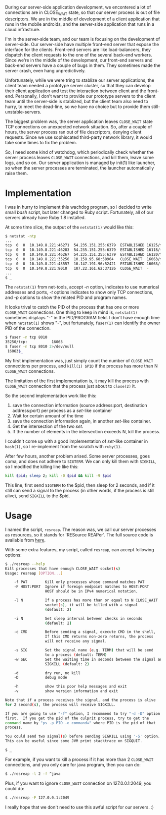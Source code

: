 #+BEGIN_COMMENT
.. title: How I kill a process with suspicious TCP CLOSE_WAIT
.. slug: tcp-close-wait-killer
.. date: 2013-07-10 00:00:00 -08:00
.. tags: network, tcp, close_wait, deamon, kill
.. category: script
.. link: 
.. description: 
.. type: text
#+END_COMMENT

During our server-side application development, we encontered a lot of
connections are in CLOSE_WAIT state, so that our server process is out
of file descriptors.  We are in the middle of development of a client
application that runs in the mobile androids, and the server-side
application that runs in a cloud infrastrure.

I'm in the server-side team, and our team is focusing on the
development of server-side.  Our server-side have multiple front-end
server that expose the interface for the clients.  Front-end servers
are like load-balancers, they dispatch the client requests to the one
of the several back-end workers.  Since we're in the middle of the
development, our front-end servers and back-end servers have a couple
of bugs in them.  They sometimes made the server crash, even hang
unpredictively.

Unfortunately, while we were tring to stablize our server
applications, the client team needed a prototype server cluster, so
that they can develop their client application and test the
interaction between client and the front-end.
Personally, I don't want to provide our prototype servers to the client
team until the server-side is stablized, but the client team also
need to hurry, to meet the dead-line, so we have no choice but to
provide them still-unstable-servers.

The biggest problem was, the server application leaves =CLOSE_WAIT=
state TCP connections on unexpected network situation.  So, after a
couple of hours, the server process ran out of file descriptors,
denying client requests.  Since we use sophiscated third-party network
library, it would take some times to fix the problem.

So, I need some kind of watchdog, which periodically check whether the
server process leaves =CLOSE_WAIT= connections, and kill them, leave
some logs, and so on.  Our server application is managed by init(1)
like launcher, so when the server processes are terminated, the
launcher automatically raise them.

* Implementation

  I was in hurry to implement this wachdog program, so I decided to
  write small /bash/ script, but later changed to Ruby script.
  Fortunately, all of our servers already have Ruby 1.8 installed.

  At some time slice, the output of the =netstat(1)= would like this:

#+BEGIN_SRC sh
  $ netstat -ntp
  ...
  tcp  0  0  10.149.8.221:46271  54.235.151.255:6379  ESTABLISHED 16125/fe-server
  tcp  0  0  10.149.8.221:46283  54.235.151.255:6379  ESTABLISHED 16118/fe-server          
  tcp  0  0  10.149.8.221:46267  54.235.151.255:6379  ESTABLISHED 16120/fe-server          
  tcp  0  0  10.149.8.221:35250  10.158.95.68:58964   CLOSE_WAIT  16063/fe-server   
  tcp  0  0  10.149.8.221:43557  10.147.191.96:52421  ESTABLISHED 16063/fe-server
  tcp  0  0  10.149.8.221:8010   107.22.161.62:37126  CLOSE_WAIT  -
  ...
  $ _
#+END_SRC

  The =netstat(1)= from net-tools, accept /-n/ option, indicates to use
  numerical addresses and ports, /-t/ options indicates to show only TCP
  connections, and /-p/ options to show the related PID and program names.

  It looks trival to catch the PID of the process that has one or more
  =CLOSE_WAIT= connections.  One thing to keep in mind is, =netstat(1)=
  sometimes displays "-" in the PID/PROGRAM field.  I don't have
  enough time when =netstat(1)= shows "-", but fortunately, =fuser(1)=
  can identify the owner PID of the connection.

#+BEGIN_SRC sh
  $ fuser -n tcp 8010
  35250/tcp:           16063
  $ fuser -n tcp 8010 2>/dev/null
   16063$_
#+END_SRC

  My first implementation was, just simply count the number of
  =CLOSE_WAIT= connections per process, and =kill(1) $PID= if the
  process has more than N =CLOSE_WAIT= connections.

  The limitation of the first implementation is, it may kill the
  process with =CLOSE_WAIT= connection that the process just about to
  =close(2)= it.

  So the second implementation work like this:

  1. save the connection information (source address:port, destination
     address:port) per process as a /set/-like container
  2. Wait for certain amount of the time
  3. save the connection information again, in another /set/-like
     container.
  4. Get the intersection of the two /set/.
  5. If the number of elements in the intersection exceeds N, kill the
     process.

  I couldn't come up with a good implementation of /set/-like container
  in =bash(1)=, so I re-implement from the scratch with =ruby(1)=.

  After few hours, another problem arised.  Some server processes,
  goes coma, and does not adhere to =SIGTERM=.  We can only kill them with
  =SIGKILL=, so I modified the killing line like this:

#+BEGIN_SRC sh
  kill $pid; sleep 2; kill -0 $pid && kill -9 $pid
#+END_SRC

  This line, first send =SIGTERM= to the $pid, then sleep for 2
  seconds, and if it still can send a signal to the process (in other
  words, if the process is still alive), send =SIGKILL= to the $pid.

* Usage
  I named the script, =resreap=.  The reason was, we call our server
  processes as resources, so it stands for 'RESource REAPer'.  The
  full source code is available from [[https://github.com/cinsk/snippets/blob/master/resreap][here]].

  With some extra features, my script, called =resreap=, can accept
  following options:

#+BEGIN_SRC sh
  $ ./resreap --help
  Kill processes that have enough CLOSE_WAIT socket(s)
  Usage: resreap [OPTION...]
  
      -f PAT        Kill only processes whose command matches PAT
      -F HOST:PORT  Ignore if foreign endpoint matches to HOST:PORT
                    HOST should be in IPv4 numerical notation.
      
      -l N          If a process has more than or equal to N CLOSE_WAIT
                    socket(s), it will be killed with a signal
                    (default: 2)
  
      -i N          Set sleep interval between checks in seconds
                    (default: 2)
  
      -c CMD        Before sending a signal, execute CMD in the shell,
                    If this CMD returns non-zero returns, the process
                    will not receive any signal.
   
      -s SIG        Set the signal name (e.g. TERM) that will be send
                    to a process (default: TERM)
      -w SEC        Set the waiting time in seconds between the signal and
                    SIGKILL (default: 2)
  
      -d            dry run, no kill
      -D            debug mode
  
      -h            show this poor help messages and exit
      -v            show version information and exit
  
  Note that if a process receives the signal, and the process is alive
  for 2 second(s), the process will receive SIGKILL.
  
  If you are going to use "-f" option, I recommend to try "-d -D" option
  first.  If you get the pid of the culprit process, try to get the
  command name by "ps -p PID -o command=" where PID is the pid of that
  process.
  
  You could send two signal(s) before sending SIGKILL using '-S' option.
  This can be useful since some JVM print stacktrace on SIGQUIT.
    
  $ _
#+END_SRC

  For example, if you want to kill a process if it has more than 2
  =CLOSE_WAIT= connections, and you only care for java program, then you
  can do:

#+BEGIN_SRC sh
  $ ./resreap -l 2 -f ^java
#+END_SRC  

  Plus, if you want to ignore =CLOSE_WAIT= connection on 127.0.0.1:2049,
  you could do:

#+BEGIN_SRC sh
  $ ./resreap -F 127.0.0.1:2049
#+END_SRC  

  I really hope that we don't need to use this awful script for our
  servers. :)
